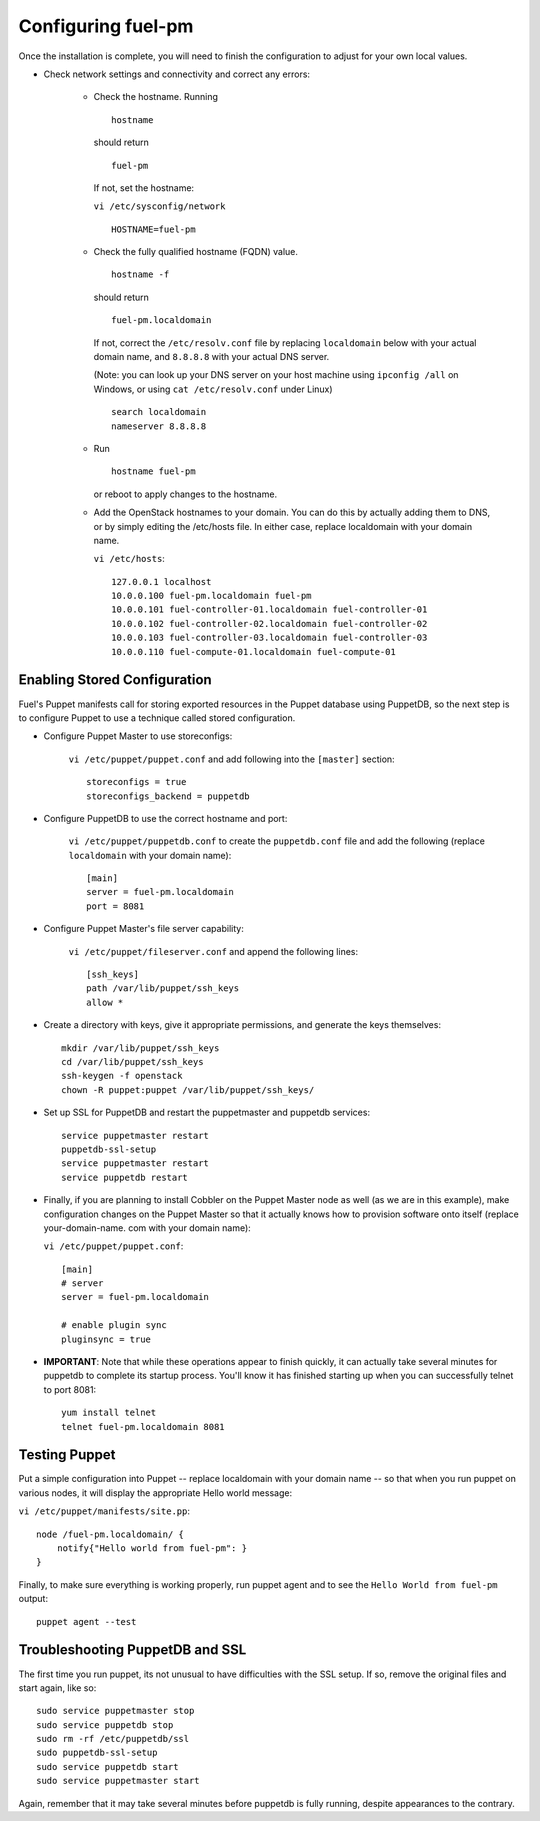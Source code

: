 .. _Configuring-Fuel-PM:

Configuring fuel-pm
--------------------------------
Once the installation is complete, you will need to finish the configuration to adjust for your own local values.

* Check network settings and connectivity and correct any errors:

    * Check the hostname. Running ::

        hostname

      should return ::

        fuel-pm

      If not, set the hostname:



      ``vi /etc/sysconfig/network`` ::

           HOSTNAME=fuel-pm



    * Check the fully qualified hostname (FQDN) value. ::

          hostname -f

      should return ::

          fuel-pm.localdomain

      If not, correct the ``/etc/resolv.conf`` file by replacing ``localdomain`` below with your actual domain name, and ``8.8.8.8`` with your actual DNS server.

      (Note: you can look up your DNS server on your host machine using ``ipconfig /all`` on Windows, or using ``cat /etc/resolv.conf`` under Linux) ::

          search localdomain
          nameserver 8.8.8.8

    * Run ::

          hostname fuel-pm

      or reboot to apply changes to the hostname.


    * Add the OpenStack hostnames to your domain. You can do this by actually adding them to DNS, or by simply editing the /etc/hosts file.  In either case, replace localdomain with your domain name.

      ``vi /etc/hosts``::

          127.0.0.1 localhost
          10.0.0.100 fuel-pm.localdomain fuel-pm
          10.0.0.101 fuel-controller-01.localdomain fuel-controller-01
          10.0.0.102 fuel-controller-02.localdomain fuel-controller-02
          10.0.0.103 fuel-controller-03.localdomain fuel-controller-03
          10.0.0.110 fuel-compute-01.localdomain fuel-compute-01


Enabling Stored Configuration
^^^^^^^^^^^^^^^^^^^^^^^^^^^^^

Fuel's Puppet manifests call for storing exported resources in the
Puppet database using PuppetDB, so the next step is to configure
Puppet to use a technique called stored configuration.




* Configure Puppet Master to use storeconfigs:


    ``vi /etc/puppet/puppet.conf`` and add following into the ``[master]`` section::

        storeconfigs = true
        storeconfigs_backend = puppetdb

* Configure PuppetDB to use the correct hostname and port:

     ``vi /etc/puppet/puppetdb.conf`` to create the ``puppetdb.conf`` file and add the following (replace ``localdomain`` with your domain name)::

          [main]
          server = fuel-pm.localdomain
          port = 8081

* Configure Puppet Master's file server capability:

    ``vi /etc/puppet/fileserver.conf`` and append the following lines::

          [ssh_keys]
          path /var/lib/puppet/ssh_keys
          allow *




* Create a directory with keys, give it appropriate permissions, and generate the keys themselves::


    mkdir /var/lib/puppet/ssh_keys
    cd /var/lib/puppet/ssh_keys
    ssh-keygen -f openstack
    chown -R puppet:puppet /var/lib/puppet/ssh_keys/




* Set up SSL for PuppetDB and restart the puppetmaster and puppetdb services::


    service puppetmaster restart
    puppetdb-ssl-setup
    service puppetmaster restart
    service puppetdb restart



* Finally, if you are planning to install Cobbler on the Puppet Master node as well (as we are in this example), make configuration changes on the Puppet Master so that it actually knows how to provision software onto itself (replace your-domain-name. com with your domain name):

  ``vi /etc/puppet/puppet.conf``::


     [main]
     # server
     server = fuel-pm.localdomain

     # enable plugin sync
     pluginsync = true


* **IMPORTANT**: Note that while these operations appear to finish quickly, it can actually take several minutes for puppetdb to complete its startup process. You'll know it has finished starting up when you can successfully telnet to port 8081::

     yum install telnet
     telnet fuel-pm.localdomain 8081


Testing Puppet
^^^^^^^^^^^^^^


Put a simple configuration into Puppet -- replace localdomain
with your domain name -- so that when you run puppet on various nodes,
it will display the appropriate Hello world message:

``vi /etc/puppet/manifests/site.pp``::


    node /fuel-pm.localdomain/ {
        notify{"Hello world from fuel-pm": }
    }




Finally, to make sure everything is working properly, run puppet agent
and to see the ``Hello World from fuel-pm`` output::

    puppet agent --test




Troubleshooting PuppetDB and SSL
^^^^^^^^^^^^^^^^^^^^^^^^^^^^^^^^

The first time you run puppet, its not unusual to have difficulties
with the SSL setup. If so, remove the original files and start again,
like so::


    sudo service puppetmaster stop
    sudo service puppetdb stop
    sudo rm -rf /etc/puppetdb/ssl
    sudo puppetdb-ssl-setup
    sudo service puppetdb start
    sudo service puppetmaster start

Again, remember that it may take several minutes before puppetdb is
fully running, despite appearances to the contrary.
